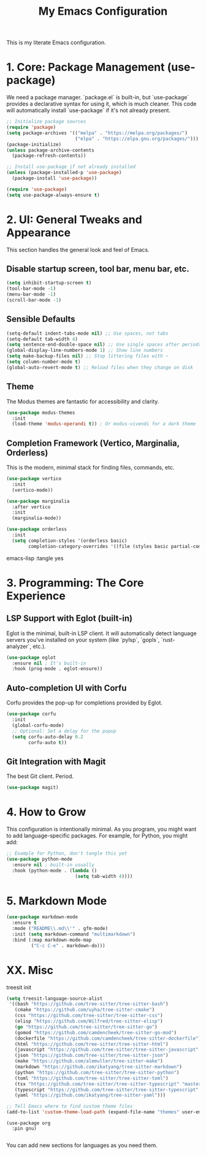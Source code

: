 #+title: My Emacs Configuration

This is my literate Emacs configuration.

* 1. Core: Package Management (use-package)

We need a package manager. `package.el` is built-in, but `use-package` provides a declarative syntax for using it, which is much cleaner. This code will automatically install `use-package` if it's not already present.

#+begin_src emacs-lisp
;; Initialize package sources
(require 'package)
(setq package-archives '(("melpa" . "https://melpa.org/packages/")
                         ("elpa" . "https://elpa.gnu.org/packages/")))
(package-initialize)
(unless package-archive-contents
  (package-refresh-contents))

;; Install use-package if not already installed
(unless (package-installed-p 'use-package)
  (package-install 'use-package))

(require 'use-package)
(setq use-package-always-ensure t)
#+end_src


* 2. UI: General Tweaks and Appearance

This section handles the general look and feel of Emacs.

** Disable startup screen, tool bar, menu bar, etc.
#+begin_src emacs-lisp :tangle yes
(setq inhibit-startup-screen t)
(tool-bar-mode -1)
(menu-bar-mode -1)
(scroll-bar-mode -1)
#+end_src

** Sensible Defaults
#+begin_src emacs-lisp :tangle yes
(setq-default indent-tabs-mode nil) ;; Use spaces, not tabs
(setq-default tab-width 4)
(setq sentence-end-double-space nil) ;; Use single spaces after periods
(global-display-line-numbers-mode 1) ;; Show line numbers
(setq make-backup-files nil) ;; Stop littering files with ~
(setq column-number-mode t)
(global-auto-revert-mode t) ;; Reload files when they change on disk
#+end_src

** Theme
The Modus themes are fantastic for accessibility and clarity.
#+begin_src emacs-lisp :tangle yes
(use-package modus-themes
  :init
  (load-theme 'modus-operandi t)) ; Or modus-vivendi for a dark theme
#+end_src

** Completion Framework (Vertico, Marginalia, Orderless)
This is the modern, minimal stack for finding files, commands, etc.
#+begin_src emacs-lisp :tangle yes
(use-package vertico
  :init
  (vertico-mode))

(use-package marginalia
  :after vertico
  :init
  (marginalia-mode))

(use-package orderless
  :init
  (setq completion-styles '(orderless basic)
        completion-category-overrides '((file (styles basic partial-completion)))))
#+end_src emacs-lisp :tangle yes

* 3. Programming: The Core Experience

** LSP Support with Eglot (built-in)
Eglot is the minimal, built-in LSP client. It will automatically detect language servers you've installed on your system (like `pylsp`, `gopls`, `rust-analyzer`, etc.).
#+begin_src emacs-lisp :tangle yes
(use-package eglot
  :ensure nil ; It's built-in
  :hook (prog-mode . eglot-ensure))
#+end_src

** Auto-completion UI with Corfu
Corfu provides the pop-up for completions provided by Eglot.
#+begin_src emacs-lisp :tangle yes
(use-package corfu
  :init
  (global-corfu-mode)
  ;; Optional: Set a delay for the popup
  (setq corfu-auto-delay 0.2
        corfu-auto t))
#+end_src

** Git Integration with Magit
The best Git client. Period.
#+begin_src emacs-lisp :tangle yes
(use-package magit)
#+end_src

* 4. How to Grow

This configuration is intentionally minimal. As you program, you might want to add language-specific packages. For example, for Python, you might add:

#+begin_src emacs-lisp :tangle no
;; Example for Python, don't tangle this yet
(use-package python-mode
  :ensure nil ; built-in usually
  :hook (python-mode . (lambda ()
                         (setq tab-width 4))))
#+end_src

* 5. Markdown Mode

#+begin_src emacs-lisp :tangle yes
(use-package markdown-mode
  :ensure t
  :mode ("README\\.md\\'" . gfm-mode)
  :init (setq markdown-command "multimarkdown")
  :bind (:map markdown-mode-map
         ("C-c C-e" . markdown-do)))
#+end_src

* XX. Misc
treesit init
#+begin_src emacs-lisp :tangle yes
(setq treesit-language-source-alist
 '((bash "https://github.com/tree-sitter/tree-sitter-bash")
   (cmake "https://github.com/uyha/tree-sitter-cmake")
   (css "https://github.com/tree-sitter/tree-sitter-css")
   (elisp "https://github.com/Wilfred/tree-sitter-elisp")
   (go "https://github.com/tree-sitter/tree-sitter-go")
   (gomod "https://github.com/camdencheek/tree-sitter-go-mod")
   (dockerfile "https://github.com/camdencheek/tree-sitter-dockerfile")
   (html "https://github.com/tree-sitter/tree-sitter-html")
   (javascript "https://github.com/tree-sitter/tree-sitter-javascript" "master" "src")
   (json "https://github.com/tree-sitter/tree-sitter-json")
   (make "https://github.com/alemuller/tree-sitter-make")
   (markdown "https://github.com/ikatyang/tree-sitter-markdown")
   (python "https://github.com/tree-sitter/tree-sitter-python")
   (toml "https://github.com/tree-sitter/tree-sitter-toml")
   (tsx "https://github.com/tree-sitter/tree-sitter-typescript" "master" "tsx/src")
   (typescript "https://github.com/tree-sitter/tree-sitter-typescript" "master" "typescript/src")
   (yaml "https://github.com/ikatyang/tree-sitter-yaml")))
#+end_src

#+begin_src emacs-lisp :tangle yes
;; Tell Emacs where to find custom theme files
(add-to-list 'custom-theme-load-path (expand-file-name "themes" user-emacs-directory))
#+end_src

#+begin_src emacs-list :tangle yes
(use-package org
  :pin gnu)
#+end_src

#+begin_src emacs-lisp

#+end_src
You can add new sections for languages as you need them.
